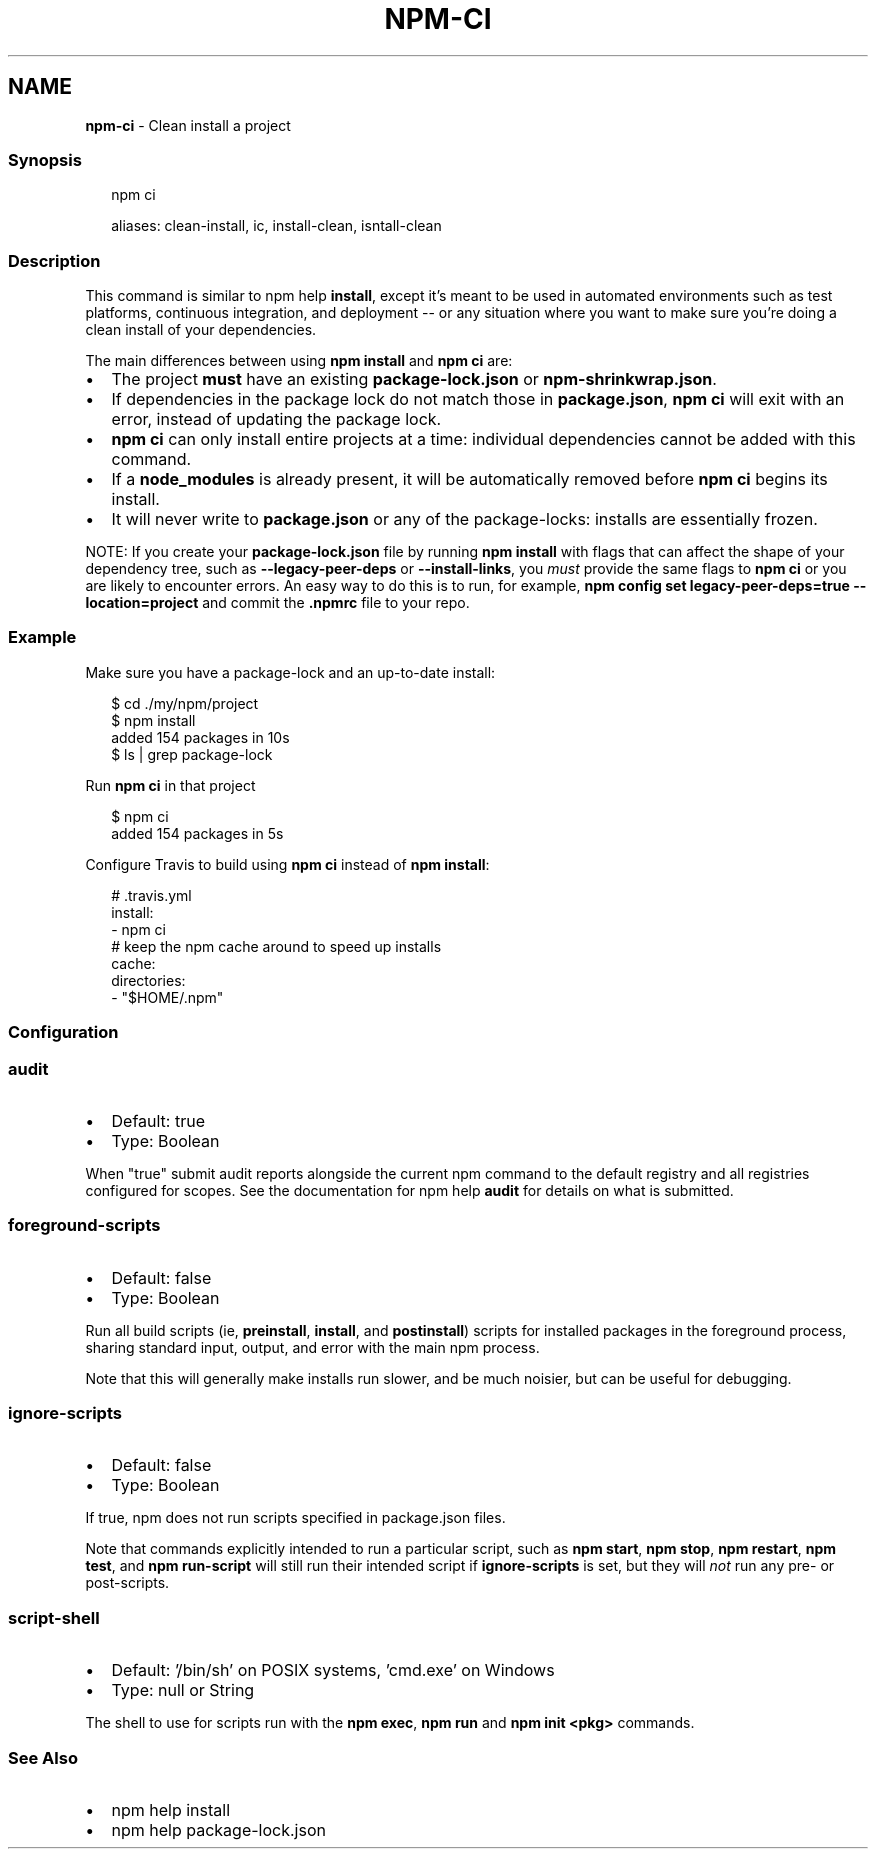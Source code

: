 .TH "NPM\-CI" "1" "May 2022" "" ""
.SH "NAME"
\fBnpm-ci\fR \- Clean install a project
.SS Synopsis
.P
.RS 2
.nf
npm ci

aliases: clean\-install, ic, install\-clean, isntall\-clean
.fi
.RE
.SS Description
.P
This command is similar to npm help \fBinstall\fP, except
it's meant to be used in automated environments such as test platforms,
continuous integration, and deployment \-\- or any situation where you want
to make sure you're doing a clean install of your dependencies\.
.P
The main differences between using \fBnpm install\fP and \fBnpm ci\fP are:
.RS 0
.IP \(bu 2
The project \fBmust\fR have an existing \fBpackage\-lock\.json\fP or
\fBnpm\-shrinkwrap\.json\fP\|\.
.IP \(bu 2
If dependencies in the package lock do not match those in \fBpackage\.json\fP,
\fBnpm ci\fP will exit with an error, instead of updating the package lock\.
.IP \(bu 2
\fBnpm ci\fP can only install entire projects at a time: individual
dependencies cannot be added with this command\.
.IP \(bu 2
If a \fBnode_modules\fP is already present, it will be automatically removed
before \fBnpm ci\fP begins its install\.
.IP \(bu 2
It will never write to \fBpackage\.json\fP or any of the package\-locks:
installs are essentially frozen\.

.RE
.P
NOTE: If you create your \fBpackage\-lock\.json\fP file by running \fBnpm install\fP
with flags that can affect the shape of your dependency tree, such as
\fB\-\-legacy\-peer\-deps\fP or \fB\-\-install\-links\fP, you \fImust\fR provide the same
flags to \fBnpm ci\fP or you are likely to encounter errors\. An easy way to do
this is to run, for example,
\fBnpm config set legacy\-peer\-deps=true \-\-location=project\fP and commit the
\fB\|\.npmrc\fP file to your repo\.
.SS Example
.P
Make sure you have a package\-lock and an up\-to\-date install:
.P
.RS 2
.nf
$ cd \./my/npm/project
$ npm install
added 154 packages in 10s
$ ls | grep package\-lock
.fi
.RE
.P
Run \fBnpm ci\fP in that project
.P
.RS 2
.nf
$ npm ci
added 154 packages in 5s
.fi
.RE
.P
Configure Travis to build using \fBnpm ci\fP instead of \fBnpm install\fP:
.P
.RS 2
.nf
# \.travis\.yml
install:
\- npm ci
# keep the npm cache around to speed up installs
cache:
  directories:
  \- "$HOME/\.npm"
.fi
.RE
.SS Configuration
.SS \fBaudit\fP
.RS 0
.IP \(bu 2
Default: true
.IP \(bu 2
Type: Boolean

.RE
.P
When "true" submit audit reports alongside the current npm command to the
default registry and all registries configured for scopes\. See the
documentation for npm help \fBaudit\fP for details on what is
submitted\.
.SS \fBforeground\-scripts\fP
.RS 0
.IP \(bu 2
Default: false
.IP \(bu 2
Type: Boolean

.RE
.P
Run all build scripts (ie, \fBpreinstall\fP, \fBinstall\fP, and \fBpostinstall\fP)
scripts for installed packages in the foreground process, sharing standard
input, output, and error with the main npm process\.
.P
Note that this will generally make installs run slower, and be much noisier,
but can be useful for debugging\.
.SS \fBignore\-scripts\fP
.RS 0
.IP \(bu 2
Default: false
.IP \(bu 2
Type: Boolean

.RE
.P
If true, npm does not run scripts specified in package\.json files\.
.P
Note that commands explicitly intended to run a particular script, such as
\fBnpm start\fP, \fBnpm stop\fP, \fBnpm restart\fP, \fBnpm test\fP, and \fBnpm run\-script\fP
will still run their intended script if \fBignore\-scripts\fP is set, but they
will \fInot\fR run any pre\- or post\-scripts\.
.SS \fBscript\-shell\fP
.RS 0
.IP \(bu 2
Default: '/bin/sh' on POSIX systems, 'cmd\.exe' on Windows
.IP \(bu 2
Type: null or String

.RE
.P
The shell to use for scripts run with the \fBnpm exec\fP, \fBnpm run\fP and \fBnpm
init <pkg>\fP commands\.
.SS See Also
.RS 0
.IP \(bu 2
npm help install
.IP \(bu 2
npm help package\-lock\.json

.RE
